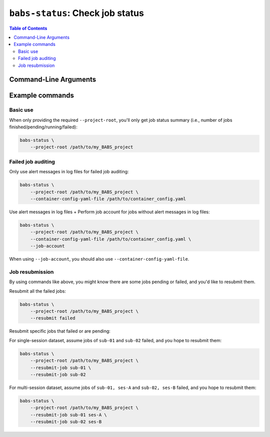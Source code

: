 ##################################################
``babs-status``: Check job status
##################################################

.. contents:: Table of Contents

**********************
Command-Line Arguments
**********************

.. argparse::
   :ref: babs.cli.babs_status_cli
   :prog: babs-status
   :nodefault:
   :nodefaultconst:


**********************
Example commands
**********************

Basic use
-------------

When only providing the required ``--project-root``,
you'll only get job status summary (i.e., number of jobs finished/pending/running/failed):

.. code-block:: bash

    babs-status \
        --project-root /path/to/my_BABS_project

Failed job auditing
------------------------
Only use alert messages in log files for failed job auditing:

.. code-block:: bash

    babs-status \
        --project-root /path/to/my_BABS_project \
        --container-config-yaml-file /path/to/container_config.yaml

Use alert messages in log files + Perform job account for jobs
without alert messages in log files:

.. code-block:: bash

    babs-status \
        --project-root /path/to/my_BABS_project \
        --container-config-yaml-file /path/to/container_config.yaml \
        --job-account

When using ``--job-account``, you should also use ``--container-config-yaml-file``.

.. developer's note: seems like if only using `--job-account` without `--container-config-yaml-file`,
..  although job account commands will be called (taking more time),
..  it won't report the message e.g., "Among job(s) that are failed and don't have alert message in log files:"
..  This is probably because the "alert_message" was cleared up, so no job has "BABS: No alert message found in log files."

Job resubmission
------------------
By using commands like above, you might know there are some jobs pending or failed,
and you'd like to resubmit them.

Resubmit all the failed jobs:

.. code-block:: bash

    babs-status \
        --project-root /path/to/my_BABS_project \
        --resubmit failed

Resubmit specific jobs that failed or are pending:

For single-session dataset, assume jobs of ``sub-01`` and ``sub-02`` failed,
and you hope to resubmit them:

.. code-block:: bash

    babs-status \
        --project-root /path/to/my_BABS_project \
        --resubmit-job sub-01 \
        --resubmit-job sub-02

For multi-session dataset, assume jobs of ``sub-01, ses-A`` and ``sub-02, ses-B`` failed,
and you hope to resubmit them:

.. code-block:: bash

    babs-status \
        --project-root /path/to/my_BABS_project \
        --resubmit-job sub-01 ses-A \
        --resubmit-job sub-02 ses-B


.. TODO: add example commands for `babs-status --resubmit` or `--resubmit-job`
..  including multi-ses and single-ses cases
